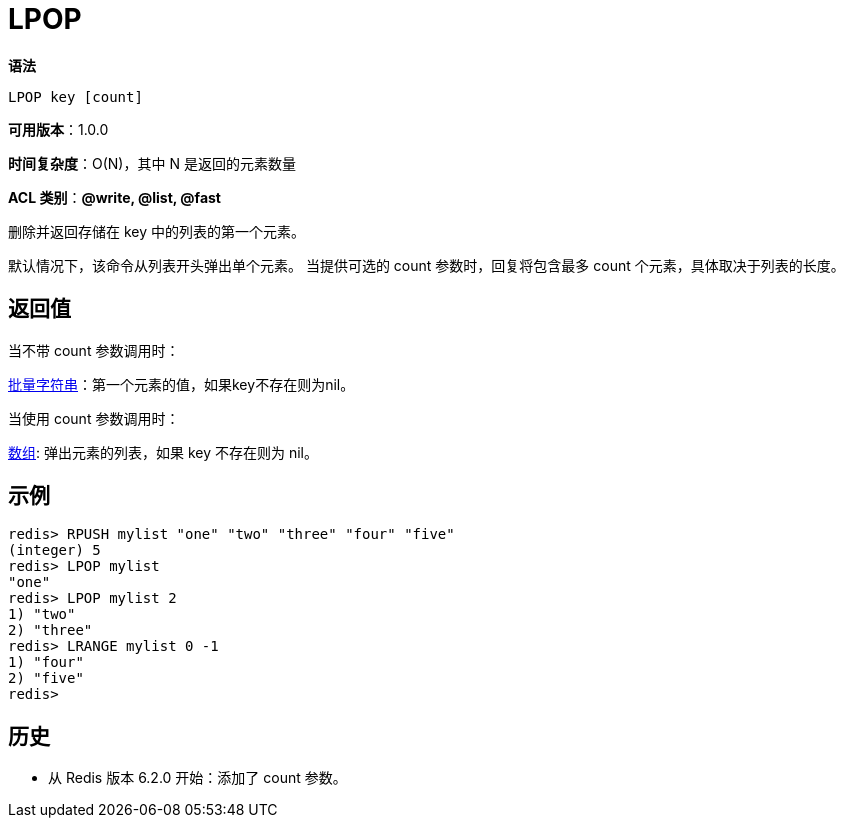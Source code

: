 = LPOP

**语法**

[source,text]
----
LPOP key [count]
----

**可用版本**：1.0.0

**时间复杂度**：O(N)，其中 N 是返回的元素数量

**ACL 类别**：**@write, @list, @fast**

删除并返回存储在 key 中的列表的第一个元素。

默认情况下，该命令从列表开头弹出单个元素。 当提供可选的 count 参数时，回复将包含最多 count 个元素，具体取决于列表的长度。

== 返回值

当不带 count 参数调用时：

https://redis.io/docs/reference/protocol-spec/#resp-bulk-strings[批量字符串]：第一个元素的值，如果key不存在则为nil。

当使用 count 参数调用时：

https://redis.io/docs/reference/protocol-spec/#resp-arrays[数组]: 弹出元素的列表，如果 key 不存在则为 nil。

== 示例

[source,text]
----
redis> RPUSH mylist "one" "two" "three" "four" "five"
(integer) 5
redis> LPOP mylist
"one"
redis> LPOP mylist 2
1) "two"
2) "three"
redis> LRANGE mylist 0 -1
1) "four"
2) "five"
redis>
----

== 历史

* 从 Redis 版本 6.2.0 开始：添加了 count 参数。